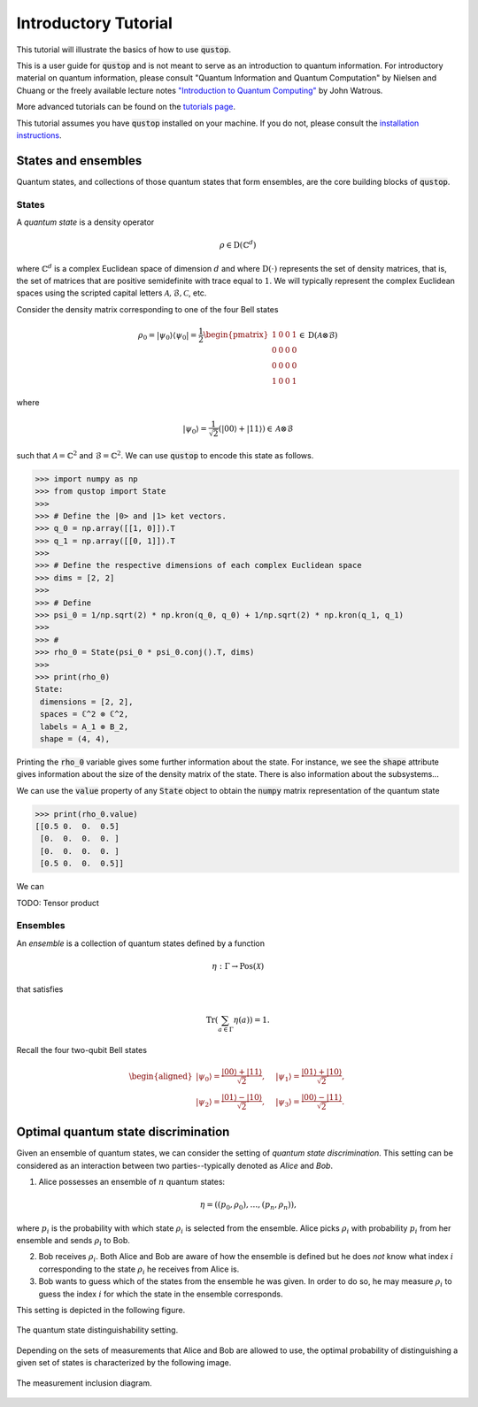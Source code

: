 Introductory Tutorial
======================

This tutorial will illustrate the basics of how to use :code:`qustop`.

This is a user guide for :code:`qustop` and is not meant to serve as an
introduction to quantum information. For introductory material on quantum
information, please consult "Quantum Information and Quantum Computation" by
Nielsen and Chuang or the freely available lecture notes `"Introduction to
Quantum Computing"
<https://cs.uwaterloo.ca/~watrous/LectureNotes/CPSC519.Winter2006/all.pdf)>`_
by John Watrous.

More advanced tutorials can be found on the `tutorials page
<https://toqito.readthedocs.io/en/latest/tutorials.html>`_.

This tutorial assumes you have :code:`qustop` installed on your machine. If you
do not, please consult the `installation instructions
<https://toqito.readthedocs.io/en/latest/install.html>`_.

States and ensembles
--------------------

Quantum states, and collections of those quantum states that form ensembles, are the core
building blocks of :code:`qustop`.

States
^^^^^^

A *quantum state* is a density operator

.. math::
    \rho \in \text{D}(\mathbb{C}^d)

where :math:`\mathbb{C}^d` is a complex Euclidean space of dimension :math:`d`
and where :math:`\text{D}(\cdot)` represents the set of density matrices, that
is, the set of matrices that are positive semidefinite with trace equal to
:math:`1`. We will typically represent the complex Euclidean spaces using the
scripted capital letters :math:`\mathcal{A}, \mathcal{B}, \mathcal{C}`, etc.

Consider the density matrix corresponding to one of the four Bell states

.. math::
   \rho_0 = |\psi_0 \rangle \langle \psi_0 | = \frac{1}{2}
   \begin{pmatrix}
    1 & 0 & 0 & 1 \\
    0 & 0 & 0 & 0 \\
    0 & 0 & 0 & 0 \\
    1 & 0 & 0 & 1
   \end{pmatrix} \in \text{D}(\mathcal{A} \otimes \mathcal{B})

where

.. math::
    |\psi_0\rangle = 
   \frac{1}{\sqrt{2}} \left( |00 \rangle + |11 \rangle \right) \in 
   \mathcal{A} \otimes \mathcal{B}

such that :math:`\mathcal{A} = \mathbb{C}^2` and :math:`\mathcal{B} = \mathbb{C}^2`. We can use
:code:`qustop` to encode this state as follows.

.. code-block:: python

    >>> import numpy as np
    >>> from qustop import State
    >>>
    >>> # Define the |0> and |1> ket vectors.
    >>> q_0 = np.array([[1, 0]]).T
    >>> q_1 = np.array([[0, 1]]).T
    >>>
    >>> # Define the respective dimensions of each complex Euclidean space
    >>> dims = [2, 2]
    >>>
    >>> # Define
    >>> psi_0 = 1/np.sqrt(2) * np.kron(q_0, q_0) + 1/np.sqrt(2) * np.kron(q_1, q_1)
    >>>
    >>> #
    >>> rho_0 = State(psi_0 * psi_0.conj().T, dims)
    >>>
    >>> print(rho_0)
    State:
     dimensions = [2, 2],
     spaces = ℂ^2 ⊗ ℂ^2,
     labels = A_1 ⊗ B_2,
     shape = (4, 4),

Printing the :code:`rho_0` variable gives some further information about the state. For instance,
we see the :code:`shape` attribute gives information about the size of the density matrix of the
state. There is also information about the subsystems...

We can use the :code:`value` property of any :code:`State` object to obtain the :code:`numpy` matrix
representation of the quantum state

.. code-block:: python

    >>> print(rho_0.value)
    [[0.5 0.  0.  0.5]
     [0.  0.  0.  0. ]
     [0.  0.  0.  0. ]
     [0.5 0.  0.  0.5]]

We can

TODO: Tensor product

Ensembles
^^^^^^^^^

An *ensemble* is a collection of quantum states defined by a function

.. math::
    \eta : \Gamma \rightarrow \text{Pos}(\mathcal{X})

that satisfies

.. math::
    \text{Tr}\left( \sum_{a \in \Gamma} \eta(a) \right) = 1.

Recall the four two-qubit Bell states

.. math::
    \begin{equation}
        \begin{aligned}
            | \psi_0 \rangle = \frac{|00\rangle + |11\rangle}{\sqrt{2}}, &\quad
            | \psi_1 \rangle = \frac{|01\rangle + |10\rangle}{\sqrt{2}}, \\
            | \psi_2 \rangle = \frac{|01\rangle - |10\rangle}{\sqrt{2}}, &\quad
            | \psi_3 \rangle = \frac{|00\rangle - |11\rangle}{\sqrt{2}}.
        \end{aligned}
    \end{equation}


Optimal quantum state discrimination
------------------------------------

Given an ensemble of quantum states, we can consider the setting of *quantum state
discrimination*. This setting can be considered as an interaction between two parties--typically
denoted as *Alice* and *Bob*.

1. Alice possesses an ensemble of :math:`n` quantum states:

    .. math::
        \begin{equation}
            \eta = \left( (p_0, \rho_0), \ldots, (p_n, \rho_n)  \right),
        \end{equation}

where :math:`p_i` is the probability with which state :math:`\rho_i` is
selected from the ensemble. Alice picks :math:`\rho_i` with probability
:math:`p_i` from her ensemble and sends :math:`\rho_i` to Bob.

2. Bob receives :math:`\rho_i`. Both Alice and Bob are aware of how the
   ensemble is defined but he does *not* know what index :math:`i`
   corresponding to the state :math:`\rho_i` he receives from Alice is.

3. Bob wants to guess which of the states from the ensemble he was given. In
   order to do so, he may measure :math:`\rho_i` to guess the index :math:`i`
   for which the state in the ensemble corresponds.

This setting is depicted in the following figure.

.. figure:: figures/quantum_state_distinguish.svg
   :alt: quantum state distinguishability
   :align: center

   The quantum state distinguishability setting.

Depending on the sets of measurements that Alice and Bob are allowed to use,
the optimal probability of distinguishing a given set of states is characterized
by the following image.

.. figure:: figures/measurement_inclusions.svg
   :alt: measurement inclusion diagram
   :align: center

   The measurement inclusion diagram.

